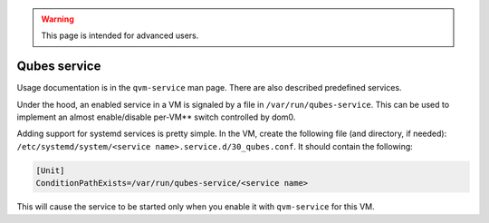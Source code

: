 .. warning::
      This page is intended for advanced users.

=============
Qubes service
=============


Usage documentation is in the ``qvm-service`` man page. There are also
described predefined services.

Under the hood, an enabled service in a VM is signaled by a file in
``/var/run/qubes-service``. This can be used to implement an almost
enable/disable per-VM** switch controlled by dom0.

Adding support for systemd services is pretty simple. In the VM, create
the following file (and directory, if needed):
``/etc/systemd/system/<service name>.service.d/30_qubes.conf``. It
should contain the following:

.. code:: bash

      [Unit]
      ConditionPathExists=/var/run/qubes-service/<service name>



This will cause the service to be started only when you enable it with
``qvm-service`` for this VM.
